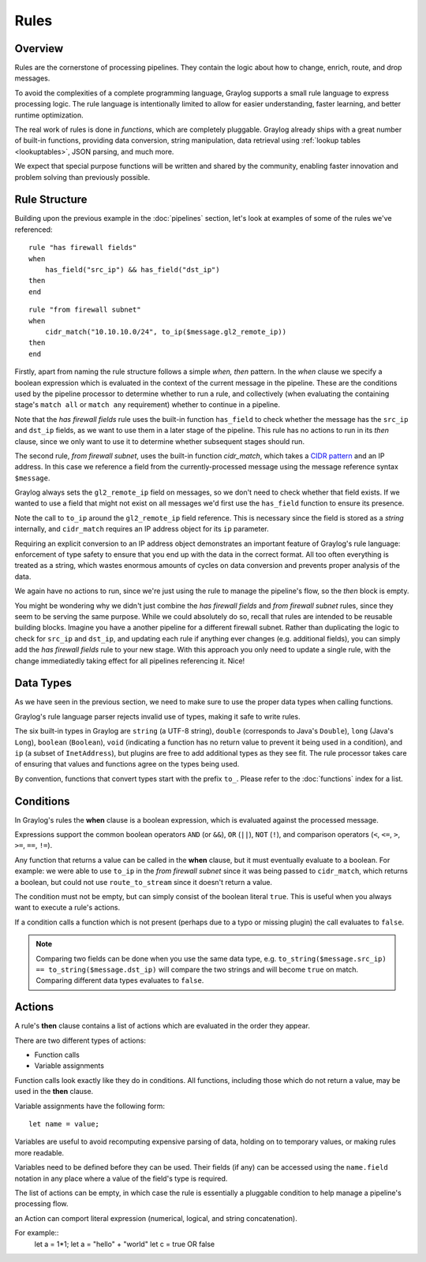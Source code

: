 *****
Rules
*****

Overview
========

Rules are the cornerstone of processing pipelines. They contain the logic about how to change, enrich, route, and drop messages.

To avoid the complexities of a complete programming language, Graylog supports a small rule language to express processing logic.
The rule language is intentionally limited to allow for easier understanding, faster learning, and better runtime optimization.

The real work of rules is done in *functions*, which are completely pluggable. Graylog already ships with a great number of built-in functions,
providing data conversion, string manipulation, data retrieval using :ref:`lookup tables <lookuptables>`, JSON parsing, and much more.

We expect that special purpose functions will be written and shared by the community, enabling faster innovation and problem solving than previously possible.

Rule Structure
==============

Building upon the previous example in the :doc:`pipelines` section, let's look at examples of some of the rules we've referenced::

    rule "has firewall fields"
    when
        has_field("src_ip") && has_field("dst_ip")
    then
    end


::

    rule "from firewall subnet"
    when
        cidr_match("10.10.10.0/24", to_ip($message.gl2_remote_ip))
    then
    end

Firstly, apart from naming the rule structure follows a simple *when, then* pattern. In the *when* clause we specify
a boolean expression which is evaluated in the context of the current message in the pipeline. These are the conditions
used by the pipeline processor to determine whether to run a rule, and collectively (when evaluating the containing stage's
``match all`` or ``match any`` requirement) whether to continue in a pipeline.

Note that the *has firewall fields* rule uses the built-in function ``has_field`` to check whether the message has
the ``src_ip`` and ``dst_ip`` fields, as we want to use them in a later stage of the pipeline.  This rule has
no actions to run in its *then* clause, since we only want to use it to determine whether subsequent stages should run.

The second rule, *from firewall subnet*, uses the built-in function `cidr_match`, which takes a `CIDR pattern <https://en.wikipedia.org/wiki/Classless_Inter-Domain_Routing#CIDR_notation>`_
and an IP address. In this case we reference a field from the currently-processed message using the message reference syntax ``$message``.

Graylog always sets the ``gl2_remote_ip`` field on messages, so we don't need to check whether that field exists.  If we wanted to use a
field that might not exist on all messages we'd first use the ``has_field`` function to ensure its presence.

Note the call to ``to_ip`` around the ``gl2_remote_ip`` field reference. This is necessary since the field is stored as a *string* internally, and ``cidr_match``
requires an IP address object for its ``ip`` parameter.

Requiring an explicit conversion to an IP address object demonstrates an important feature of Graylog's rule language: enforcement of type safety to
ensure that you end up with the data in the correct format. All too often everything is treated as a string, which wastes enormous amounts of cycles
on data conversion and prevents proper analysis of the data.

We again have no actions to run, since we're just using the rule to manage the pipeline's flow, so the *then* block is empty.

You might be wondering why we didn't just combine the *has firewall fields* and *from firewall subnet* rules, since they seem to be serving the same purpose.
While we could absolutely do so, recall that rules are intended to be reusable building blocks.  Imagine you have a another pipeline for a different
firewall subnet.  Rather than duplicating the logic to check for ``src_ip`` and ``dst_ip``, and updating each rule if anything ever changes (e.g. additional fields),
you can simply add the *has firewall fields* rule to your new stage. With this approach you only need to update a single rule, with the change immediatedly
taking effect for all pipelines referencing it. Nice!

Data Types
==========

As we have seen in the previous section, we need to make sure to use the proper data types when calling functions.

Graylog's rule language parser rejects invalid use of types, making it safe to write rules.

The six built-in types in Graylog are ``string`` (a UTF-8 string), ``double`` (corresponds to Java's ``Double``),
``long`` (Java's ``Long``), ``boolean`` (``Boolean``), ``void`` (indicating a function has no return value to prevent it
being used in a condition), and ``ip`` (a subset of ``InetAddress``), but plugins are free
to add additional types as they see fit. The rule processor takes care of ensuring that values and functions agree on the types
being used.

By convention, functions that convert types start with the prefix ``to_``.  Please refer to the :doc:`functions` index for a list.

Conditions
==========

In Graylog's rules the **when** clause is a boolean expression, which is evaluated against the processed message.

Expressions support the common boolean operators ``AND`` (or ``&&``), ``OR`` (``||``), ``NOT`` (``!``), and comparison operators
(``<``, ``<=``, ``>``, ``>=``, ``==``, ``!=``).

Any function that returns a value can be called in the **when** clause, but it must eventually evaluate to a boolean.  For example: we were
able to use ``to_ip`` in the *from firewall subnet* since it was being passed to ``cidr_match``, which returns a boolean, but could not
use ``route_to_stream`` since it doesn't return a value.

The condition must not be empty, but can simply consist of the boolean literal ``true``.  This is useful when you always want to execute a rule's actions.

If a condition calls a function which is not present (perhaps due to a typo or missing plugin) the call evaluates to ``false``.

.. note:: Comparing two fields can be done when you use the same data type, e.g.  ``to_string($message.src_ip) == to_string($message.dst_ip)`` will compare the two strings and will become ``true`` on match. Comparing different data types evaluates to ``false``.

Actions
=======

A rule's **then** clause contains a list of actions which are evaluated in the order they appear.

There are two different types of actions:

- Function calls
- Variable assignments

Function calls look exactly like they do in conditions.  All functions, including those which do not return a value, may be used in the **then** clause.

Variable assignments have the following form::

    let name = value;

Variables are useful to avoid recomputing expensive parsing of data, holding on to temporary values, or making rules more readable.

Variables need to be defined before they can be used.  Their fields (if any) can be accessed using the ``name.field`` notation in any place
where a value of the field's type is required.

The list of actions can be empty, in which case the rule is essentially a pluggable condition to help manage a pipeline's processing flow.

an Action can comport literal expression (numerical, logical, and string concatenation).

For example::
    let a = 1*1;
    let a = "hello" + "world"
    let c = true OR false
